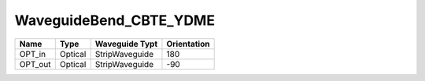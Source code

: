 WaveguideBend_CBTE_YDME
#############################

.. image:: ../images/bb_waveguide_bend.png

+-------------------+-----------------------------+------------------------+-------------+
|     Name          | Type                        | Waveguide Typt         | Orientation |
+===================+=============================+========================+=============+
| OPT_in            | Optical                     | StripWaveguide         | 180         |
+-------------------+-----------------------------+------------------------+-------------+
| OPT_out           | Optical                     | StripWaveguide         | -90         |
+-------------------+-----------------------------+------------------------+-------------+

